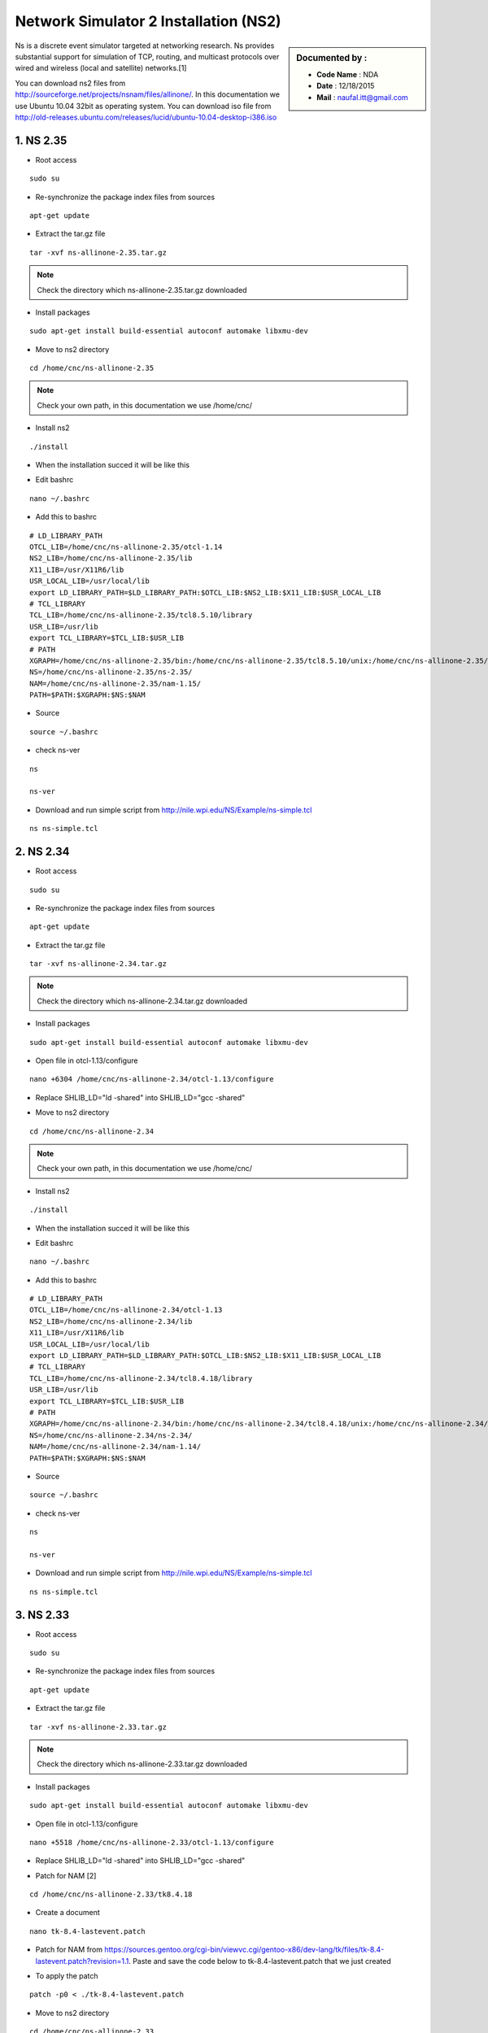 Network Simulator 2 Installation (NS2)
======================================

.. sidebar:: Documented by :

     * **Code Name**    : NDA
     * **Date** 	: 12/18/2015
     * **Mail** 	: naufal.itt@gmail.com

Ns is a discrete event simulator targeted at networking research. Ns provides substantial support for simulation of TCP, routing, and multicast protocols over wired and wireless (local and satellite) networks.[1] 

You can download ns2 files from `<http://sourceforge.net/projects/nsnam/files/allinone/>`_.
In this documentation we use Ubuntu 10.04 32bit as operating system. You can download iso file from `<http://old-releases.ubuntu.com/releases/lucid/ubuntu-10.04-desktop-i386.iso>`_


**1. NS 2.35**
*************

- Root access
::

	sudo su

- Re-synchronize the package index files from sources 
::

  apt-get update

- Extract the tar.gz file
::

  tar -xvf ns-allinone-2.35.tar.gz 

.. note::

    Check the directory which ns-allinone-2.35.tar.gz downloaded 

- Install packages
::

  sudo apt-get install build-essential autoconf automake libxmu-dev

.. image:: images/ns2.png


- Move to ns2 directory
::
  
  cd /home/cnc/ns-allinone-2.35 

.. image:: images/ns5.png

.. note::

    Check your own path, in this documentation we use /home/cnc/ 

- Install ns2
::

  ./install

- When the installation succed it will be like this

.. image:: images/ns3.png

- Edit bashrc
::

  nano ~/.bashrc

- Add this to bashrc
::

  # LD_LIBRARY_PATH
  OTCL_LIB=/home/cnc/ns-allinone-2.35/otcl-1.14
  NS2_LIB=/home/cnc/ns-allinone-2.35/lib
  X11_LIB=/usr/X11R6/lib
  USR_LOCAL_LIB=/usr/local/lib
  export LD_LIBRARY_PATH=$LD_LIBRARY_PATH:$OTCL_LIB:$NS2_LIB:$X11_LIB:$USR_LOCAL_LIB
  # TCL_LIBRARY
  TCL_LIB=/home/cnc/ns-allinone-2.35/tcl8.5.10/library
  USR_LIB=/usr/lib
  export TCL_LIBRARY=$TCL_LIB:$USR_LIB
  # PATH
  XGRAPH=/home/cnc/ns-allinone-2.35/bin:/home/cnc/ns-allinone-2.35/tcl8.5.10/unix:/home/cnc/ns-allinone-2.35/tk8.5.10/unix
  NS=/home/cnc/ns-allinone-2.35/ns-2.35/
  NAM=/home/cnc/ns-allinone-2.35/nam-1.15/
  PATH=$PATH:$XGRAPH:$NS:$NAM

- Source
::

  source ~/.bashrc

- check ns-ver
::

  ns

  ns-ver

.. image:: images/ns6.PNG

- Download and run simple script from http://nile.wpi.edu/NS/Example/ns-simple.tcl
::

  ns ns-simple.tcl

.. image:: images/ns7.png
 




**2. NS 2.34**
*************

- Root access
::

	sudo su

- Re-synchronize the package index files from sources 
::

      apt-get update	

- Extract the tar.gz file
::

  tar -xvf ns-allinone-2.34.tar.gz 

.. note::

    Check the directory which ns-allinone-2.34.tar.gz downloaded 

- Install packages
::

  sudo apt-get install build-essential autoconf automake libxmu-dev

.. image:: images/ns2.png

- Open file in otcl-1.13/configure
::

  nano +6304 /home/cnc/ns-allinone-2.34/otcl-1.13/configure

- Replace SHLIB_LD="ld -shared" into SHLIB_LD="gcc -shared"

.. image:: images/ns8.png

- Move to ns2 directory
::
  
  cd /home/cnc/ns-allinone-2.34 

.. note::

    Check your own path, in this documentation we use /home/cnc/ 

- Install ns2
::

  ./install

- When the installation succed it will be like this

.. image:: images/ns234.png

- Edit bashrc
::

  nano ~/.bashrc

- Add this to bashrc
::

  # LD_LIBRARY_PATH
  OTCL_LIB=/home/cnc/ns-allinone-2.34/otcl-1.13
  NS2_LIB=/home/cnc/ns-allinone-2.34/lib
  X11_LIB=/usr/X11R6/lib
  USR_LOCAL_LIB=/usr/local/lib
  export LD_LIBRARY_PATH=$LD_LIBRARY_PATH:$OTCL_LIB:$NS2_LIB:$X11_LIB:$USR_LOCAL_LIB
  # TCL_LIBRARY
  TCL_LIB=/home/cnc/ns-allinone-2.34/tcl8.4.18/library
  USR_LIB=/usr/lib
  export TCL_LIBRARY=$TCL_LIB:$USR_LIB
  # PATH
  XGRAPH=/home/cnc/ns-allinone-2.34/bin:/home/cnc/ns-allinone-2.34/tcl8.4.18/unix:/home/cnc/ns-allinone-2.34/tk8.4.18/unix
  NS=/home/cnc/ns-allinone-2.34/ns-2.34/
  NAM=/home/cnc/ns-allinone-2.34/nam-1.14/
  PATH=$PATH:$XGRAPH:$NS:$NAM

- Source
::

  source ~/.bashrc

- check ns-ver
::

  ns

  ns-ver

.. image:: images/ns234ver.png

- Download and run simple script from http://nile.wpi.edu/NS/Example/ns-simple.tcl
::

  ns ns-simple.tcl

.. image:: images/ns234nam.png

**3. NS 2.33**
*************

- Root access
::

	sudo su

- Re-synchronize the package index files from sources 
::

      apt-get update	

- Extract the tar.gz file
::

  tar -xvf ns-allinone-2.33.tar.gz 

.. note::

    Check the directory which ns-allinone-2.33.tar.gz downloaded 

- Install packages
::

  sudo apt-get install build-essential autoconf automake libxmu-dev

.. image:: images/ns2.png

- Open file in otcl-1.13/configure
::

  nano +5518 /home/cnc/ns-allinone-2.33/otcl-1.13/configure

- Replace SHLIB_LD="ld -shared" into SHLIB_LD="gcc -shared"

.. image:: images/ns8.png

- Patch for NAM [2]
::

  cd /home/cnc/ns-allinone-2.33/tk8.4.18

- Create a document
::

  nano tk-8.4-lastevent.patch

- Patch for NAM from https://sources.gentoo.org/cgi-bin/viewvc.cgi/gentoo-x86/dev-lang/tk/files/tk-8.4-lastevent.patch?revision=1.1. Paste and save the code below to tk-8.4-lastevent.patch that we just created

.. image:: images/ns233tk.png   
  
- To apply the patch
::

  patch -p0 < ./tk-8.4-lastevent.patch

.. image:: images/nampatch.png

- Move to ns2 directory
::
  
  cd /home/cnc/ns-allinone-2.33 


.. note::

    Check your own path, in this documentation we use /home/cnc/ 

- Install ns2
::

  ./install

- When the installation succed it will be like this

.. image:: images/ns233.png

- Edit bashrc
::

  nano ~/.bashrc

- Add this to bashrc
::

  # LD_LIBRARY_PATH
  OTCL_LIB=/home/cnc/ns-allinone-2.33/otcl-1.13
  NS2_LIB=/home/cnc/ns-allinone-2.33/lib
  X11_LIB=/usr/X11R6/lib
  USR_LOCAL_LIB=/usr/local/lib
  export LD_LIBRARY_PATH=$LD_LIBRARY_PATH:$OTCL_LIB:$NS2_LIB:$X11_LIB:$USR_LOCAL_LIB
  # TCL_LIBRARY
  TCL_LIB=/home/cnc/ns-allinone-2.33/tcl8.4.18/library
  USR_LIB=/usr/lib
  export TCL_LIBRARY=$TCL_LIB:$USR_LIB
  # PATH
  XGRAPH=/home/cnc/ns-allinone-2.33/bin:/home/cnc/ns-allinone-2.33/tcl8.4.18/unix:/home/cnc/ns-allinone-2.33/tk8.4.18/unix
  NS=/home/cnc/ns-allinone-2.33/ns-2.33/
  NAM=/home/cnc/ns-allinone-2.33/nam-1.13/
  PATH=$PATH:$XGRAPH:$NS:$NAM

- Source
::

  source ~/.bashrc

- check ns-ver
::

  ns

  ns-ver

.. image:: images/ns233ver.png

- Download and run simple script from http://nile.wpi.edu/NS/Example/ns-simple.tcl
::

  ns ns-simple.tcl

.. image:: images/ns233nam.png


**4. NS 2.32**
*************

- Root access
::

	sudo su

- Re-synchronize the package index files from sources 
::

      apt-get update	

- Extract the tar.gz file
::

  tar -xvf ns-allinone-2.32.tar.gz 

.. note::

    Check the directory which ns-allinone-2.32.tar.gz downloaded 

- Install packages
::

  sudo apt-get install build-essential autoconf automake libxmu-dev

.. image:: images/ns2.png

- Open file in otcl-1.13/configure
::

  nano +5516 /home/cnc/ns-allinone-2.32/otcl-1.13/configure

- Replace SHLIB_LD="ld -shared" into SHLIB_LD="gcc -shared"

.. image:: images/ns8.png

- Patch for NAM [2]
::

  cd /home/cnc/ns-allinone-2.32/tk8.4.15

- Create a document
::

  nano tk-8.4-lastevent.patch

- Patch for NAM from https://sources.gentoo.org/cgi-bin/viewvc.cgi/gentoo-x86/dev-lang/tk/files/tk-8.4-lastevent.patch?revision=1.1. Paste and save the code below to tk-8.4-lastevent.patch that we just created

.. image:: images/ns232tk.png   
  
- To apply the patch
::

  patch -p0 < ./tk-8.4-lastevent.patch

.. image:: images/nampatch232.png

.. note::

    Check your own path, in this documentation we use /home/cnc/ 

- Move to ns2 directory
::
  
  cd /home/cnc/ns-allinone-2.32 

- Install ns2
::

  ./install

- When the installation succed it will be like this

.. image:: images/ns232.png

- Edit bashrc
::

  nano ~/.bashrc

- Add this to bashrc
::

  # LD_LIBRARY_PATH
  OTCL_LIB=/home/cnc/ns-allinone-2.32/otcl-1.13
  NS2_LIB=/home/cnc/ns-allinone-2.32/lib
  X11_LIB=/usr/X11R6/lib
  USR_LOCAL_LIB=/usr/local/lib
  export LD_LIBRARY_PATH=$LD_LIBRARY_PATH:$OTCL_LIB:$NS2_LIB:$X11_LIB:$USR_LOCAL_LIB
  # TCL_LIBRARY
  TCL_LIB=/home/cnc/ns-allinone-2.32/tcl8.4.15/library
  USR_LIB=/usr/lib
  export TCL_LIBRARY=$TCL_LIB:$USR_LIB
  # PATH
  XGRAPH=/home/cnc/ns-allinone-2.32/bin:/home/cnc/ns-allinone-2.32/tcl8.4.15/unix:/home/cnc/ns-allinone-2.32/tk8.4.15/unix
  NS=/home/cnc/ns-allinone-2.32/ns-2.32/
  NAM=/home/cnc/ns-allinone-2.32/nam-1.13/
  PATH=$PATH:$XGRAPH:$NS:$NAM

- Source
::

  source ~/.bashrc

- check ns-ver
::

  ns

  ns-ver

.. image:: images/ns232ver.png

- Download and run simple script from http://nile.wpi.edu/NS/Example/ns-simple.tcl
::

  ns ns-simple.tcl

.. image:: images/ns232nam.png


**5. NS 2.31**
*************

- Root access
::

	sudo su

- Re-synchronize the package index files from sources 
::

      apt-get update	





**Sources :**
 - [1] `<http://www.isi.edu/nsnam/ns/>`_
 - [2] `<http://networksimulator-rabin.blogspot.kr/2012/02/network-animator-problem-in-ns233.html>`_
